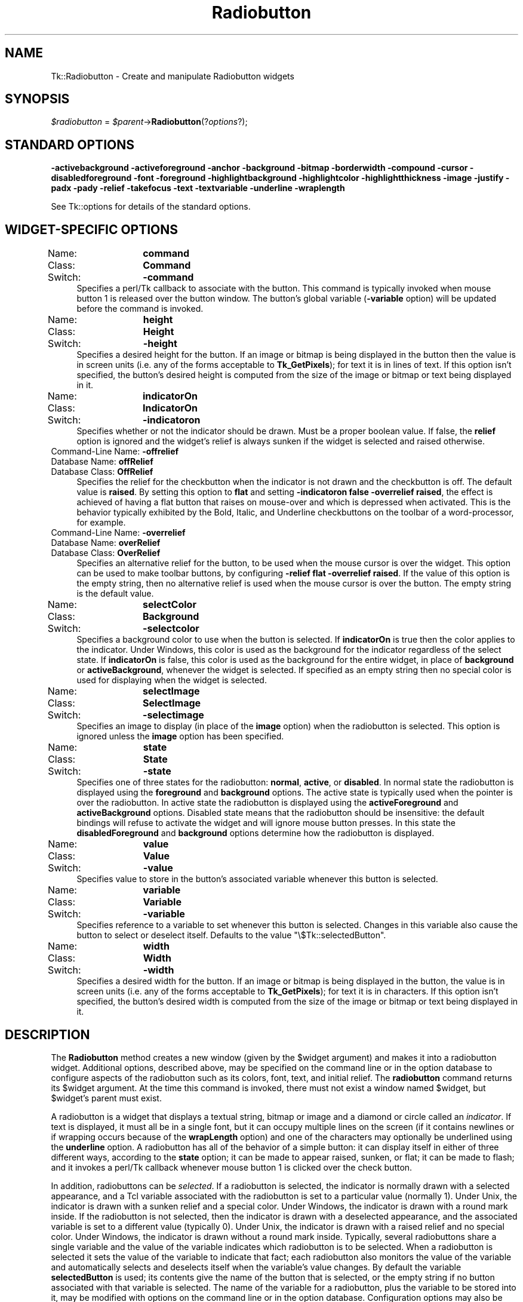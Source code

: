 .\" Automatically generated by Pod::Man 2.27 (Pod::Simple 3.28)
.\"
.\" Standard preamble:
.\" ========================================================================
.de Sp \" Vertical space (when we can't use .PP)
.if t .sp .5v
.if n .sp
..
.de Vb \" Begin verbatim text
.ft CW
.nf
.ne \\$1
..
.de Ve \" End verbatim text
.ft R
.fi
..
.\" Set up some character translations and predefined strings.  \*(-- will
.\" give an unbreakable dash, \*(PI will give pi, \*(L" will give a left
.\" double quote, and \*(R" will give a right double quote.  \*(C+ will
.\" give a nicer C++.  Capital omega is used to do unbreakable dashes and
.\" therefore won't be available.  \*(C` and \*(C' expand to `' in nroff,
.\" nothing in troff, for use with C<>.
.tr \(*W-
.ds C+ C\v'-.1v'\h'-1p'\s-2+\h'-1p'+\s0\v'.1v'\h'-1p'
.ie n \{\
.    ds -- \(*W-
.    ds PI pi
.    if (\n(.H=4u)&(1m=24u) .ds -- \(*W\h'-12u'\(*W\h'-12u'-\" diablo 10 pitch
.    if (\n(.H=4u)&(1m=20u) .ds -- \(*W\h'-12u'\(*W\h'-8u'-\"  diablo 12 pitch
.    ds L" ""
.    ds R" ""
.    ds C` ""
.    ds C' ""
'br\}
.el\{\
.    ds -- \|\(em\|
.    ds PI \(*p
.    ds L" ``
.    ds R" ''
.    ds C`
.    ds C'
'br\}
.\"
.\" Escape single quotes in literal strings from groff's Unicode transform.
.ie \n(.g .ds Aq \(aq
.el       .ds Aq '
.\"
.\" If the F register is turned on, we'll generate index entries on stderr for
.\" titles (.TH), headers (.SH), subsections (.SS), items (.Ip), and index
.\" entries marked with X<> in POD.  Of course, you'll have to process the
.\" output yourself in some meaningful fashion.
.\"
.\" Avoid warning from groff about undefined register 'F'.
.de IX
..
.nr rF 0
.if \n(.g .if rF .nr rF 1
.if (\n(rF:(\n(.g==0)) \{
.    if \nF \{
.        de IX
.        tm Index:\\$1\t\\n%\t"\\$2"
..
.        if !\nF==2 \{
.            nr % 0
.            nr F 2
.        \}
.    \}
.\}
.rr rF
.\"
.\" Accent mark definitions (@(#)ms.acc 1.5 88/02/08 SMI; from UCB 4.2).
.\" Fear.  Run.  Save yourself.  No user-serviceable parts.
.    \" fudge factors for nroff and troff
.if n \{\
.    ds #H 0
.    ds #V .8m
.    ds #F .3m
.    ds #[ \f1
.    ds #] \fP
.\}
.if t \{\
.    ds #H ((1u-(\\\\n(.fu%2u))*.13m)
.    ds #V .6m
.    ds #F 0
.    ds #[ \&
.    ds #] \&
.\}
.    \" simple accents for nroff and troff
.if n \{\
.    ds ' \&
.    ds ` \&
.    ds ^ \&
.    ds , \&
.    ds ~ ~
.    ds /
.\}
.if t \{\
.    ds ' \\k:\h'-(\\n(.wu*8/10-\*(#H)'\'\h"|\\n:u"
.    ds ` \\k:\h'-(\\n(.wu*8/10-\*(#H)'\`\h'|\\n:u'
.    ds ^ \\k:\h'-(\\n(.wu*10/11-\*(#H)'^\h'|\\n:u'
.    ds , \\k:\h'-(\\n(.wu*8/10)',\h'|\\n:u'
.    ds ~ \\k:\h'-(\\n(.wu-\*(#H-.1m)'~\h'|\\n:u'
.    ds / \\k:\h'-(\\n(.wu*8/10-\*(#H)'\z\(sl\h'|\\n:u'
.\}
.    \" troff and (daisy-wheel) nroff accents
.ds : \\k:\h'-(\\n(.wu*8/10-\*(#H+.1m+\*(#F)'\v'-\*(#V'\z.\h'.2m+\*(#F'.\h'|\\n:u'\v'\*(#V'
.ds 8 \h'\*(#H'\(*b\h'-\*(#H'
.ds o \\k:\h'-(\\n(.wu+\w'\(de'u-\*(#H)/2u'\v'-.3n'\*(#[\z\(de\v'.3n'\h'|\\n:u'\*(#]
.ds d- \h'\*(#H'\(pd\h'-\w'~'u'\v'-.25m'\f2\(hy\fP\v'.25m'\h'-\*(#H'
.ds D- D\\k:\h'-\w'D'u'\v'-.11m'\z\(hy\v'.11m'\h'|\\n:u'
.ds th \*(#[\v'.3m'\s+1I\s-1\v'-.3m'\h'-(\w'I'u*2/3)'\s-1o\s+1\*(#]
.ds Th \*(#[\s+2I\s-2\h'-\w'I'u*3/5'\v'-.3m'o\v'.3m'\*(#]
.ds ae a\h'-(\w'a'u*4/10)'e
.ds Ae A\h'-(\w'A'u*4/10)'E
.    \" corrections for vroff
.if v .ds ~ \\k:\h'-(\\n(.wu*9/10-\*(#H)'\s-2\u~\d\s+2\h'|\\n:u'
.if v .ds ^ \\k:\h'-(\\n(.wu*10/11-\*(#H)'\v'-.4m'^\v'.4m'\h'|\\n:u'
.    \" for low resolution devices (crt and lpr)
.if \n(.H>23 .if \n(.V>19 \
\{\
.    ds : e
.    ds 8 ss
.    ds o a
.    ds d- d\h'-1'\(ga
.    ds D- D\h'-1'\(hy
.    ds th \o'bp'
.    ds Th \o'LP'
.    ds ae ae
.    ds Ae AE
.\}
.rm #[ #] #H #V #F C
.\" ========================================================================
.\"
.IX Title "Radiobutton 3"
.TH Radiobutton 3 "2015-01-31" "perl v5.16.3" "User Contributed Perl Documentation"
.\" For nroff, turn off justification.  Always turn off hyphenation; it makes
.\" way too many mistakes in technical documents.
.if n .ad l
.nh
.SH "NAME"
Tk::Radiobutton \- Create and manipulate Radiobutton widgets
.SH "SYNOPSIS"
.IX Header "SYNOPSIS"
\&\fI\f(CI$radiobutton\fI\fR = \fI\f(CI$parent\fI\fR\->\fBRadiobutton\fR(?\fIoptions\fR?);
.SH "STANDARD OPTIONS"
.IX Header "STANDARD OPTIONS"
\&\fB\-activebackground\fR
\&\fB\-activeforeground\fR
\&\fB\-anchor\fR
\&\fB\-background\fR
\&\fB\-bitmap\fR
\&\fB\-borderwidth\fR
\&\fB\-compound\fR
\&\fB\-cursor\fR
\&\fB\-disabledforeground\fR
\&\fB\-font\fR
\&\fB\-foreground\fR
\&\fB\-highlightbackground\fR
\&\fB\-highlightcolor\fR
\&\fB\-highlightthickness\fR
\&\fB\-image\fR
\&\fB\-justify\fR
\&\fB\-padx\fR
\&\fB\-pady\fR
\&\fB\-relief\fR
\&\fB\-takefocus\fR
\&\fB\-text\fR
\&\fB\-textvariable\fR
\&\fB\-underline\fR
\&\fB\-wraplength\fR
.PP
See Tk::options for details of the standard options.
.SH "WIDGET-SPECIFIC OPTIONS"
.IX Header "WIDGET-SPECIFIC OPTIONS"
.IP "Name:	\fBcommand\fR" 4
.IX Item "Name: command"
.PD 0
.IP "Class:	\fBCommand\fR" 4
.IX Item "Class: Command"
.IP "Switch:	\fB\-command\fR" 4
.IX Item "Switch: -command"
.PD
Specifies a perl/Tk callback to associate with the button.  This command
is typically invoked when mouse button 1 is released over the button
window.  The button's global variable (\fB\-variable\fR option) will
be updated before the command is invoked.
.IP "Name:	\fBheight\fR" 4
.IX Item "Name: height"
.PD 0
.IP "Class:	\fBHeight\fR" 4
.IX Item "Class: Height"
.IP "Switch:	\fB\-height\fR" 4
.IX Item "Switch: -height"
.PD
Specifies a desired height for the button.
If an image or bitmap is being displayed in the button then the value is in
screen units (i.e. any of the forms acceptable to \fBTk_GetPixels\fR);
for text it is in lines of text.
If this option isn't specified, the button's desired height is computed
from the size of the image or bitmap or text being displayed in it.
.IP "Name:	\fBindicatorOn\fR" 4
.IX Item "Name: indicatorOn"
.PD 0
.IP "Class:	\fBIndicatorOn\fR" 4
.IX Item "Class: IndicatorOn"
.IP "Switch:	\fB\-indicatoron\fR" 4
.IX Item "Switch: -indicatoron"
.PD
Specifies whether or not the indicator should be drawn.  Must be a
proper boolean value.  If false, the \fBrelief\fR option is
ignored and the widget's relief is always sunken if the widget is
selected and raised otherwise.
.IP "Command-Line Name: \fB\-offrelief\fR" 4
.IX Item "Command-Line Name: -offrelief"
.PD 0
.IP "Database Name:  \fBoffRelief\fR" 4
.IX Item "Database Name: offRelief"
.IP "Database Class: \fBOffRelief\fR" 4
.IX Item "Database Class: OffRelief"
.PD
Specifies the relief for the checkbutton when the indicator is not
drawn and the checkbutton is off.  The default value is \fBraised\fR.  By
setting this option to \fBflat\fR and setting
\&\fB\-indicatoron false \-overrelief raised\fR, the effect is achieved of
having a flat button
that raises on mouse-over and which is depressed when activated.  This
is the behavior typically exhibited by the Bold, Italic, and
Underline checkbuttons on the toolbar of a word-processor, for
example.
.IP "Command-Line Name: \fB\-overrelief\fR" 4
.IX Item "Command-Line Name: -overrelief"
.PD 0
.IP "Database Name:  \fBoverRelief\fR" 4
.IX Item "Database Name: overRelief"
.IP "Database Class: \fBOverRelief\fR" 4
.IX Item "Database Class: OverRelief"
.PD
Specifies  an alternative relief for the button, to be used when
the mouse cursor is over the widget.  This option can be used to
make  toolbar  buttons,  by configuring \fB\-relief flat \-overrelief
raised\fR.  If the value of this option is the empty  string,  then
no  alternative relief is used when the mouse cursor is over the
button.  The empty string is the default value.
.IP "Name:	\fBselectColor\fR" 4
.IX Item "Name: selectColor"
.PD 0
.IP "Class:	\fBBackground\fR" 4
.IX Item "Class: Background"
.IP "Switch:	\fB\-selectcolor\fR" 4
.IX Item "Switch: -selectcolor"
.PD
Specifies a background color to use when the button is selected.
If \fBindicatorOn\fR is true then the color applies to the indicator.
Under Windows, this color is used as the background for the indicator
regardless of the select state.
If \fBindicatorOn\fR is false, this color is used as the background
for the entire widget, in place of \fBbackground\fR or \fBactiveBackground\fR,
whenever the widget is selected.
If specified as an empty string then no special color is used for
displaying when the widget is selected.
.IP "Name:	\fBselectImage\fR" 4
.IX Item "Name: selectImage"
.PD 0
.IP "Class:	\fBSelectImage\fR" 4
.IX Item "Class: SelectImage"
.IP "Switch:	\fB\-selectimage\fR" 4
.IX Item "Switch: -selectimage"
.PD
Specifies an image to display (in place of the \fBimage\fR option)
when the radiobutton is selected.
This option is ignored unless the \fBimage\fR option has been
specified.
.IP "Name:	\fBstate\fR" 4
.IX Item "Name: state"
.PD 0
.IP "Class:	\fBState\fR" 4
.IX Item "Class: State"
.IP "Switch:	\fB\-state\fR" 4
.IX Item "Switch: -state"
.PD
Specifies one of three states for the radiobutton:  \fBnormal\fR, \fBactive\fR,
or \fBdisabled\fR.  In normal state the radiobutton is displayed using the
\&\fBforeground\fR and \fBbackground\fR options.  The active state is
typically used when the pointer is over the radiobutton.  In active state
the radiobutton is displayed using the \fBactiveForeground\fR and
\&\fBactiveBackground\fR options.  Disabled state means that the radiobutton
should be insensitive:  the default bindings will refuse to activate
the widget and will ignore mouse button presses.
In this state the \fBdisabledForeground\fR and
\&\fBbackground\fR options determine how the radiobutton is displayed.
.IP "Name:	\fBvalue\fR" 4
.IX Item "Name: value"
.PD 0
.IP "Class:	\fBValue\fR" 4
.IX Item "Class: Value"
.IP "Switch:	\fB\-value\fR" 4
.IX Item "Switch: -value"
.PD
Specifies value to store in the button's associated variable whenever
this button is selected.
.IP "Name:	\fBvariable\fR" 4
.IX Item "Name: variable"
.PD 0
.IP "Class:	\fBVariable\fR" 4
.IX Item "Class: Variable"
.IP "Switch:	\fB\-variable\fR" 4
.IX Item "Switch: -variable"
.PD
Specifies reference to a variable to set whenever this button is
selected.  Changes in this variable also cause the button to select
or deselect itself. Defaults to the value \f(CW\*(C`\e$Tk::selectedButton\*(C'\fR.
.IP "Name:	\fBwidth\fR" 4
.IX Item "Name: width"
.PD 0
.IP "Class:	\fBWidth\fR" 4
.IX Item "Class: Width"
.IP "Switch:	\fB\-width\fR" 4
.IX Item "Switch: -width"
.PD
Specifies a desired width for the button.
If an image or bitmap is being displayed in the button, the value is in
screen units (i.e. any of the forms acceptable to \fBTk_GetPixels\fR);
for text it is in characters.
If this option isn't specified, the button's desired width is computed
from the size of the image or bitmap or text being displayed in it.
.SH "DESCRIPTION"
.IX Header "DESCRIPTION"
The \fBRadiobutton\fR method creates a new window (given by the
\&\f(CW$widget\fR argument) and makes it into a radiobutton widget.
Additional
options, described above, may be specified on the command line
or in the option database
to configure aspects of the radiobutton such as its colors, font,
text, and initial relief.  The \fBradiobutton\fR command returns its
\&\f(CW$widget\fR argument.  At the time this command is invoked,
there must not exist a window named \f(CW$widget\fR, but
\&\f(CW$widget\fR's parent must exist.
.PP
A radiobutton is a widget that displays a textual string, bitmap or image
and a diamond or circle called an \fIindicator\fR.
If text is displayed, it must all be in a single font, but it
can occupy multiple lines on the screen (if it contains newlines
or if wrapping occurs because of the \fBwrapLength\fR option) and
one of the characters may optionally be underlined using the
\&\fBunderline\fR option.  A radiobutton has
all of the behavior of a simple button: it can display itself in either
of three different ways, according to the \fBstate\fR option;
it can be made to appear
raised, sunken, or flat; it can be made to flash; and it invokes
a perl/Tk callback whenever mouse button 1 is clicked over the
check button.
.PP
In addition, radiobuttons can be \fIselected\fR.
If a radiobutton is selected, the indicator is normally
drawn with a selected appearance, and
a Tcl variable associated with the radiobutton is set to a particular
value (normally 1).
Under Unix, the indicator is drawn with a sunken relief and a special
color.  Under Windows, the indicator is drawn with a round mark inside.
If the radiobutton is not selected, then the indicator is drawn with a
deselected appearance, and the associated variable is
set to a different value (typically 0).
Under Unix, the indicator is drawn with a raised relief and no special
color.  Under Windows, the indicator is drawn without a round mark inside.
Typically, several radiobuttons share a single variable and the
value of the variable indicates which radiobutton is to be selected.
When a radiobutton is selected it sets the value of the variable to
indicate that fact;  each radiobutton also monitors the value of
the variable and automatically selects and deselects itself when the
variable's value changes.
By default the variable \fBselectedButton\fR
is used;  its contents give the name of the button that is
selected, or the empty string if no button associated with that
variable is selected.
The name of the variable for a radiobutton,
plus the variable to be stored into it, may be modified with options
on the command line or in the option database.
Configuration options may also be used to modify the way the
indicator is displayed (or whether it is displayed at all).
By default a radiobutton is configured to select itself on button clicks.
.SH "WIDGET METHODS"
.IX Header "WIDGET METHODS"
The \fBRadiobutton\fR method creates a widget object.
This object supports the \fBconfigure\fR and \fBcget\fR methods
described in Tk::options which can be used to enquire and
modify the options described above.
The widget also inherits all the methods provided by the generic
Tk::Widget class.
.PP
The following additional methods are available for radiobutton widgets:
.ie n .IP "\fI\fI$radiobutton\fI\fR\->\fBdeselect\fR" 4
.el .IP "\fI\f(CI$radiobutton\fI\fR\->\fBdeselect\fR" 4
.IX Item "$radiobutton->deselect"
Deselects the radiobutton and sets the associated variable to an
empty string.
If this radiobutton was not currently selected, the command has
no effect.
.ie n .IP "\fI\fI$radiobutton\fI\fR\->\fBflash\fR" 4
.el .IP "\fI\f(CI$radiobutton\fI\fR\->\fBflash\fR" 4
.IX Item "$radiobutton->flash"
Flashes the radiobutton.  This is accomplished by redisplaying the radiobutton
several times, alternating between active and normal colors.  At
the end of the flash the radiobutton is left in the same normal/active
state as when the command was invoked.
This command is ignored if the radiobutton's state is \fBdisabled\fR.
.ie n .IP "\fI\fI$radiobutton\fI\fR\->\fBinvoke\fR" 4
.el .IP "\fI\f(CI$radiobutton\fI\fR\->\fBinvoke\fR" 4
.IX Item "$radiobutton->invoke"
Does just what would have happened if the user invoked the radiobutton
with the mouse: selects the button and invokes
its associated Tcl command, if there is one.
The return value is the return value from the Tcl command, or an
empty string if there is no command associated with the radiobutton.
This command is ignored if the radiobutton's state is \fBdisabled\fR.
.ie n .IP "\fI\fI$radiobutton\fI\fR\->\fBselect\fR" 4
.el .IP "\fI\f(CI$radiobutton\fI\fR\->\fBselect\fR" 4
.IX Item "$radiobutton->select"
Selects the radiobutton and sets the associated variable to the
value corresponding to this widget.
.SH "BINDINGS"
.IX Header "BINDINGS"
Tk automatically creates class bindings for radiobuttons that give them
the following default behavior:
.IP "[1]" 4
.IX Item "[1]"
On Unix systems, a radiobutton activates whenever the mouse passes
over it and deactivates whenever the mouse leaves the radiobutton.  On
Mac and Windows systems, when mouse button 1 is pressed over a
radiobutton, the button activates whenever the mouse pointer is inside
the button, and deactivates whenever the mouse pointer leaves the
button.
.IP "[2]" 4
.IX Item "[2]"
When mouse button 1 is pressed over a radiobutton it is invoked (it
becomes selected and the command associated with the button is
invoked, if there is one).
.IP "[3]" 4
.IX Item "[3]"
When a radiobutton has the input focus, the space key causes the radiobutton
to be invoked.
.Sp
If the radiobutton's state is \fBdisabled\fR then none of the above
actions occur:  the radiobutton is completely non-responsive.
.Sp
The behavior of radiobuttons can be changed by defining new bindings for
individual widgets or by redefining the class bindings.
.SH "KEYWORDS"
.IX Header "KEYWORDS"
radiobutton, widget
